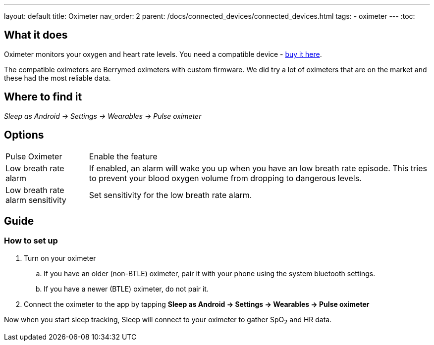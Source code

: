 ---
layout: default
title: Oximeter
nav_order: 2
parent: /docs/connected_devices/connected_devices.html
tags:
- oximeter
---
:toc:

## What it does
Oximeter monitors your oxygen and heart rate levels. You need a compatible device - https://www.happy-electronics.eu/shop/en/16-sleep[buy it here].

The compatible oximeters are Berrymed oximeters with custom firmware. We did try a lot of oximeters that are on the market and these had the most reliable data.

## Where to find it
_Sleep as Android -> Settings -> Wearables -> Pulse oximeter_


## Options
[horizontal]
Pulse Oximeter:: Enable the feature
Low breath rate alarm:: If enabled, an alarm will wake you up when you have an low breath rate episode. This tries to prevent your blood oxygen volume from dropping to dangerous levels.
Low breath rate alarm sensitivity:: Set sensitivity for the low breath rate alarm.

## Guide

### How to set up
. Turn on your oximeter
.. If you have an older (non-BTLE) oximeter, pair it with your phone using the system bluetooth settings.
.. If you have a newer (BTLE) oximeter, do not pair it.
. Connect the oximeter to the app by tapping *Sleep as Android -> Settings -> Wearables -> Pulse oximeter*

Now when you start sleep tracking, Sleep will connect to your oximeter to gather SpO~2~ and HR data.
